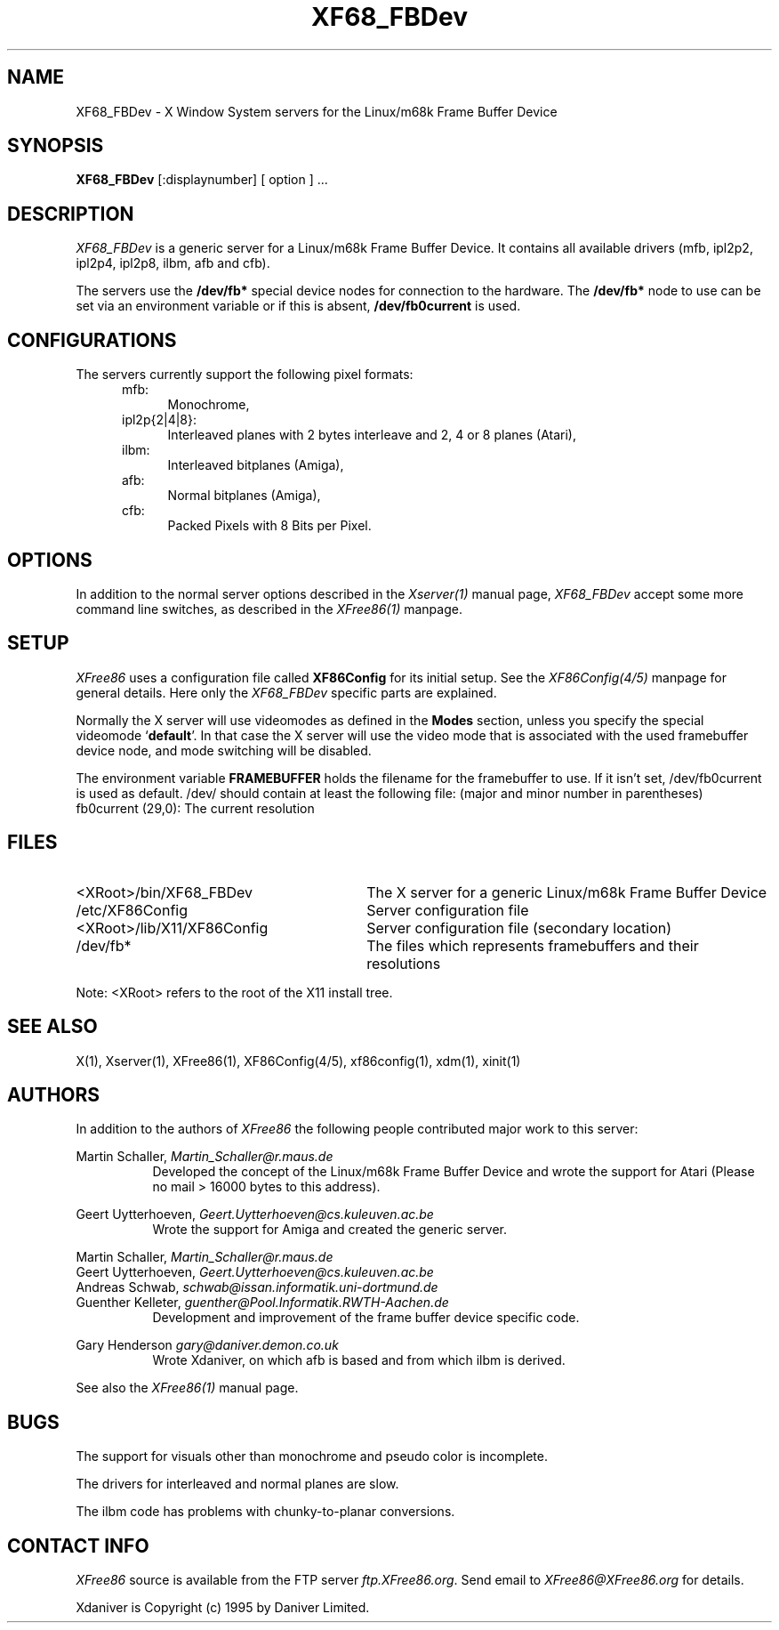.\" $XConsortium: XF68_FBDev.man,v 1.8 95/01/23 15:33:27 kaleb Exp $
.\" $XFree86: xc/programs/Xserver/hw/xfree68/XF68_FBDev.man,v 3.1 1996/08/23 11:01:50 dawes Exp $
.TH XF68_FBDev 1 "Version 3.1.2F"  "XFree86"
.SH NAME
XF68_FBDev - X Window System servers for the Linux/m68k Frame Buffer Device
.SH SYNOPSIS
.B XF68_FBDev
[:displaynumber] [ option ] ...
.SH DESCRIPTION
.I XF68_FBDev
is a generic server for a Linux/m68k Frame Buffer Device. It contains
all available drivers (mfb, ipl2p2, ipl2p4, ipl2p8, ilbm, afb and cfb).
.PP
The servers use the \fB/dev/fb*\fP special device nodes for connection to the
hardware. The \fB/dev/fb*\fP node to use can be set via an environment
variable or if this is absent, \fB/dev/fb0current\fP is used.
.SH CONFIGURATIONS
.PP
The servers currently support the following pixel formats:
.RS .5i
.TP 4
mfb:
Monochrome,
.TP 4
ipl2p{2|4|8}:
Interleaved planes with 2 bytes interleave and 2, 4 or 8 planes (Atari),
.TP 4
ilbm:
Interleaved bitplanes (Amiga),
.TP 4
afb:
Normal bitplanes (Amiga),
.TP 4
cfb:
Packed Pixels with 8 Bits per Pixel.
.SH OPTIONS
In addition to the normal server options described in the \fIXserver(1)\fP
manual page, \fIXF68_FBDev\fP accept some more command line switches, as
described in the 
.I XFree86(1) 
manpage.
.SH SETUP
.I XFree86
uses a configuration file called \fBXF86Config\fP for its initial setup.
See the
.I XF86Config(4/5)
manpage for general details. Here only the
.I XF68_FBDev
specific parts are explained.
.PP
Normally the X server will use videomodes as defined in the \fBModes\fP
section, unless you specify the special videomode `\fBdefault\fP'. In that case
the X server will use the video mode that is associated with the used
framebuffer device node, and mode switching will be disabled.
.PP
The environment variable \fBFRAMEBUFFER\fP holds the filename for the
framebuffer to use. If it isn't set, /dev/fb0current is used as default.
/dev/ should contain at least the following file:
(major and minor number in parentheses)
.TP 4
fb0current (29,0): The current resolution
.SH FILES
.TP 30
<XRoot>/bin/XF68_FBDev
The X server for a generic Linux/m68k Frame Buffer Device
.TP 30
/etc/XF86Config
Server configuration file
.TP 30
<XRoot>/lib/X11/XF86Config
Server configuration file (secondary location)
.TP 30
/dev/fb*
The files which represents framebuffers and their resolutions
.LP
Note: <XRoot> refers to the root of the X11 install tree.
.SH "SEE ALSO"
X(1), Xserver(1), XFree86(1), XF86Config(4/5), xf86config(1), xdm(1), xinit(1)
.SH AUTHORS
.PP
In addition to the authors of \fIXFree86\fP the following people contributed
major work to this server:
.PP
.nf
Martin Schaller,    \fIMartin_Schaller@r.maus.de\fP
.fi
.RS 8
Developed the concept of the Linux/m68k Frame Buffer Device and wrote the
support for Atari (Please no mail > 16000 bytes to this address).
.RE
.PP
.nf
Geert Uytterhoeven, \fIGeert.Uytterhoeven@cs.kuleuven.ac.be\fP
.fi
.RS 8
Wrote the support for Amiga and created the generic server.
.RE
.PP
.nf
Martin Schaller,    \fIMartin_Schaller@r.maus.de\fP
Geert Uytterhoeven, \fIGeert.Uytterhoeven@cs.kuleuven.ac.be\fP
Andreas Schwab,     \fIschwab@issan.informatik.uni-dortmund.de\fP
Guenther Kelleter,  \fIguenther@Pool.Informatik.RWTH-Aachen.de\fP
.fi
.RS 8
Development and improvement of the frame buffer device specific code.
.RE
.PP
.nf
Gary Henderson      \fIgary@daniver.demon.co.uk\fP
.fi
.RS 8
Wrote Xdaniver, on which afb is based and from which ilbm is derived.
.RE
.PP
See also the
.I XFree86(1)
manual page.
.SH BUGS
.PP
The support for visuals other than monochrome and pseudo color is incomplete.
.sp
The drivers for interleaved and normal planes are slow.
.sp
The ilbm code has problems with chunky-to-planar conversions.
.SH CONTACT INFO
\fIXFree86\fP source is available from the FTP server \fIftp.XFree86.org\fP.
Send email to \fIXFree86@XFree86.org\fP for details.
.PP
Xdaniver is Copyright (c) 1995 by Daniver Limited.
